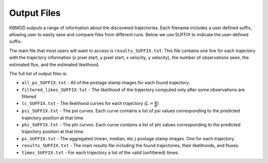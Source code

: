 Output Files
============

KBMOD outputs a range of information about the discovered trajectories. Each filename includes a user defined suffix, allowing user to easily save and compare files from different runs. Below we use SUFFIX to indicate the user-defined suffix.

The main file that most users will want to access is ``results_SUFFIX.txt``. This file contains one line for each trajectory with the trajectory information (x pixel start, y pixel start, x velocity, y velocity), the number of observations seen, the estimated flux, and the estimated likelihood.

The full list of output files is:

* ``all_ps_SUFFIX.txt`` - All of the postage stamp images for each found trajectory.
* ``filtered_likes_SUFFIX.txt`` - The likelihood of the trajectory computed only after some observations are filtered
* ``lc_SUFFIX.txt`` - The likelihood curves for each trajectory (:math:`L = \frac{\psi}{\phi}`)
* ``psi_SUFFIX.txt`` - The psi curves. Each curve contains a list of psi values corresponding to the predicted trajectory position at that time.
* ``phi_SUFFIX.txt`` - The phi curves. Each curve contains a list of phi values corresponding to the predicted trajectory position at that time.
* ``ps_SUFFIX.txt`` - The aggregated (mean, median, etc.) postage stamp images. One for each trajectory.
* ``results_SUFFIX.txt`` - The main results file including the found trajectories, their likelihoods, and fluxes.
* ``times_SUFFIX.txt`` - For each trajectory a list of the valid (unfiltered) times.

